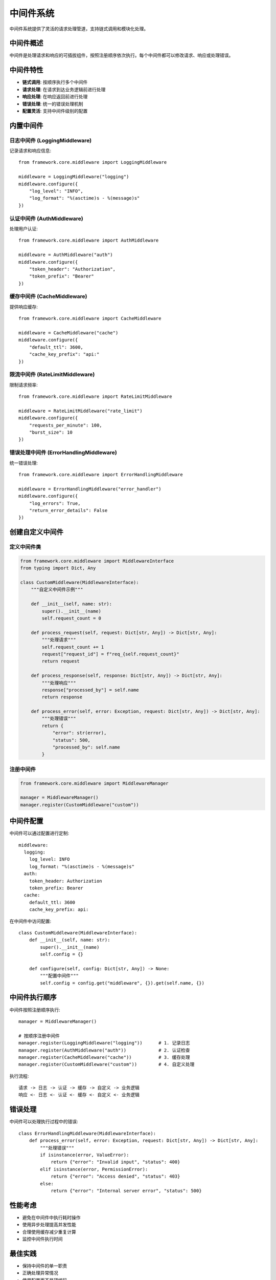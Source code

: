 中间件系统
==========

中间件系统提供了灵活的请求处理管道，支持链式调用和模块化处理。

中间件概述
----------

中间件是处理请求和响应的可插拔组件，按照注册顺序依次执行。每个中间件都可以修改请求、响应或处理错误。

中间件特性
----------

* **链式调用**: 按顺序执行多个中间件
* **请求处理**: 在请求到达业务逻辑前进行处理
* **响应处理**: 在响应返回前进行处理
* **错误处理**: 统一的错误处理机制
* **配置灵活**: 支持中间件级别的配置

内置中间件
----------

日志中间件 (LoggingMiddleware)
~~~~~~~~~~~~~~~~~~~~~~~~~~~~~~

记录请求和响应信息::

    from framework.core.middleware import LoggingMiddleware

    middleware = LoggingMiddleware("logging")
    middleware.configure({
        "log_level": "INFO",
        "log_format": "%(asctime)s - %(message)s"
    })

认证中间件 (AuthMiddleware)
~~~~~~~~~~~~~~~~~~~~~~~~~~~

处理用户认证::

    from framework.core.middleware import AuthMiddleware

    middleware = AuthMiddleware("auth")
    middleware.configure({
        "token_header": "Authorization",
        "token_prefix": "Bearer"
    })

缓存中间件 (CacheMiddleware)
~~~~~~~~~~~~~~~~~~~~~~~~~~~~

提供响应缓存::

    from framework.core.middleware import CacheMiddleware

    middleware = CacheMiddleware("cache")
    middleware.configure({
        "default_ttl": 3600,
        "cache_key_prefix": "api:"
    })

限流中间件 (RateLimitMiddleware)
~~~~~~~~~~~~~~~~~~~~~~~~~~~~~~~~

限制请求频率::

    from framework.core.middleware import RateLimitMiddleware

    middleware = RateLimitMiddleware("rate_limit")
    middleware.configure({
        "requests_per_minute": 100,
        "burst_size": 10
    })

错误处理中间件 (ErrorHandlingMiddleware)
~~~~~~~~~~~~~~~~~~~~~~~~~~~~~~~~~~~~~~~

统一错误处理::

    from framework.core.middleware import ErrorHandlingMiddleware

    middleware = ErrorHandlingMiddleware("error_handler")
    middleware.configure({
        "log_errors": True,
        "return_error_details": False
    })

创建自定义中间件
----------------

定义中间件类
~~~~~~~~~~~~

.. code-block:: python

    from framework.core.middleware import MiddlewareInterface
    from typing import Dict, Any

    class CustomMiddleware(MiddlewareInterface):
        """自定义中间件示例"""
        
        def __init__(self, name: str):
            super().__init__(name)
            self.request_count = 0
        
        def process_request(self, request: Dict[str, Any]) -> Dict[str, Any]:
            """处理请求"""
            self.request_count += 1
            request["request_id"] = f"req_{self.request_count}"
            return request
        
        def process_response(self, response: Dict[str, Any]) -> Dict[str, Any]:
            """处理响应"""
            response["processed_by"] = self.name
            return response
        
        def process_error(self, error: Exception, request: Dict[str, Any]) -> Dict[str, Any]:
            """处理错误"""
            return {
                "error": str(error),
                "status": 500,
                "processed_by": self.name
            }

注册中间件
~~~~~~~~~~

.. code-block:: python

    from framework.core.middleware import MiddlewareManager

    manager = MiddlewareManager()
    manager.register(CustomMiddleware("custom"))

中间件配置
----------

中间件可以通过配置进行定制::

    middleware:
      logging:
        log_level: INFO
        log_format: "%(asctime)s - %(message)s"
      auth:
        token_header: Authorization
        token_prefix: Bearer
      cache:
        default_ttl: 3600
        cache_key_prefix: api:

在中间件中访问配置::

    class CustomMiddleware(MiddlewareInterface):
        def __init__(self, name: str):
            super().__init__(name)
            self.config = {}
        
        def configure(self, config: Dict[str, Any]) -> None:
            """配置中间件"""
            self.config = config.get("middleware", {}).get(self.name, {})

中间件执行顺序
--------------

中间件按照注册顺序执行::

    manager = MiddlewareManager()
    
    # 按顺序注册中间件
    manager.register(LoggingMiddleware("logging"))      # 1. 记录日志
    manager.register(AuthMiddleware("auth"))            # 2. 认证检查
    manager.register(CacheMiddleware("cache"))          # 3. 缓存处理
    manager.register(CustomMiddleware("custom"))        # 4. 自定义处理

执行流程::

    请求 -> 日志 -> 认证 -> 缓存 -> 自定义 -> 业务逻辑
    响应 <- 日志 <- 认证 <- 缓存 <- 自定义 <- 业务逻辑

错误处理
--------

中间件可以处理执行过程中的错误::

    class ErrorHandlingMiddleware(MiddlewareInterface):
        def process_error(self, error: Exception, request: Dict[str, Any]) -> Dict[str, Any]:
            """处理错误"""
            if isinstance(error, ValueError):
                return {"error": "Invalid input", "status": 400}
            elif isinstance(error, PermissionError):
                return {"error": "Access denied", "status": 403}
            else:
                return {"error": "Internal server error", "status": 500}

性能考虑
--------

* 避免在中间件中执行耗时操作
* 使用异步处理提高并发性能
* 合理使用缓存减少重复计算
* 监控中间件执行时间

最佳实践
--------

* 保持中间件的单一职责
* 正确处理异常情况
* 使用配置而不是硬编码
* 提供有意义的日志信息
* 考虑中间件的执行顺序

更多信息
--------

* :doc:`../api/middleware` - 中间件API参考
* :doc:`../development/creating_middleware` - 创建中间件指南
* :doc:`../examples/middleware_usage` - 使用示例
